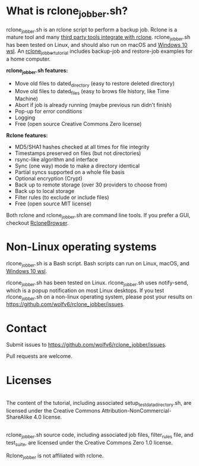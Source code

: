 * What is rclone_jobber.sh?
rclone_jobber.sh is an rclone script to perform a backup job.
Rclone is a mature tool and many [[https://github.com/ncw/rclone/wiki/Third-Party-Integrations-with-rclone][third party tools integrate with rclone]].
rclone_jobber.sh has been tested on Linux, and should also run on macOS and [[https://docs.microsoft.com/en-us/windows/wsl/about][Windows 10 wsl]].
An [[file:rclone_jobber_tutorial.org][rclone_jobber_tutorial]] includes backup-job and restore-job examples for a home computer.

*rclone_jobber.sh features:*
- Move old files to dated_directory (easy to restore deleted directory)
- Move old files to dated_files (easy to brows file history, like Time Machine)
- Abort if job is already running (maybe previous run didn't finish)
- Pop-up for error conditions
- Logging
- Free (open source Creative Commons Zero license)

*Rclone features:*
- MD5/SHA1 hashes checked at all times for file integrity
- Timestamps preserved on files (but not directories)
- rsync-like algorithm and interface
- Sync (one way) mode to make a directory identical
- Partial syncs supported on a whole file basis
- Optional encryption (Crypt)
- Back up to remote storage (over 30 providers to choose from)
- Back up to local storage
- Filter rules (to exclude or include files)
- Free (open source MIT license)

Both rclone and rclone_jobber.sh are command line tools.
If you prefer a GUI, checkout [[https://mmozeiko.github.io/RcloneBrowser/][RcloneBrowser]].

* Non-Linux operating systems
rlcone_jobber.sh is a Bash script.
Bash scripts can run on Linux, macOS, and [[https://docs.microsoft.com/en-us/windows/wsl/about][Windows 10 wsl]].

rlcone_jobber.sh has been tested on Linux.
rlcone_jobber.sh uses notify-send, which is a popup notification on most Linux desktops.
If you test rlcone_jobber.sh on a non-linux operating system, please post your results on https://github.com/wolfv6/rclone_jobber/issues.

* Contact
Submit issues to https://github.com/wolfv6/rclone_jobber/issues.

Pull requests are welcome.

* Licenses
[[http://creativecommons.org/licenses/by-nc-sa/4.0/][https://i.creativecommons.org/l/by-nc-sa/4.0/88x31.png]]\\
The content of the tutorial, including associated setup_test_data_directory.sh, are licensed under the Creative Commons Attribution-NonCommercial-ShareAlike 4.0 license.

[[http://creativecommons.org/publicdomain/zero/1.0/][http://i.creativecommons.org/p/zero/1.0/88x31.png]]\\
rclone_jobber.sh source code, including associated job files, filter_rules file, and test_suite, are licensed under the Creative Commons Zero 1.0 license.

Rclone_jobber is not affiliated with rclone.
